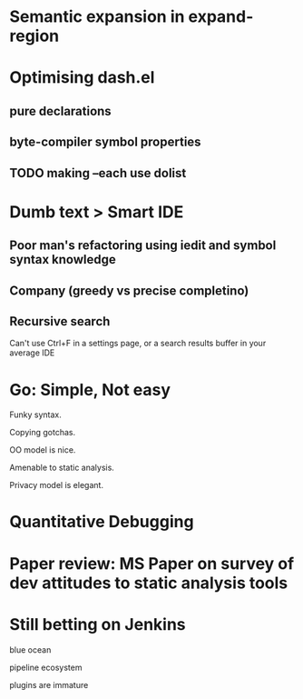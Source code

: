 * Semantic expansion in expand-region
* Optimising dash.el

** pure declarations

** byte-compiler symbol properties

** TODO making --each use dolist
   :PROPERTIES:
   :CREATED:  <2017-02-19 Sun 14:25>
   :END:

* Dumb text > Smart IDE

** Poor man's refactoring using iedit and symbol syntax knowledge

** Company (greedy vs precise completino)

** Recursive search

Can't use Ctrl+F in a settings page, or a search results buffer in your average IDE

* Go: Simple, Not easy

Funky syntax.

Copying gotchas.

OO model is nice.

Amenable to static analysis.

Privacy model is elegant.

* Quantitative Debugging

* Paper review: MS Paper on survey of dev attitudes to static analysis tools
* Still betting on Jenkins

blue ocean

pipeline ecosystem

plugins are immature

